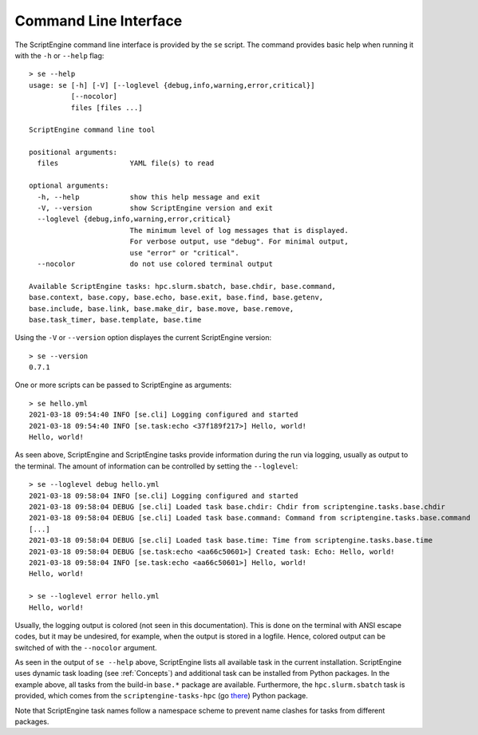 Command Line Interface
======================

The ScriptEngine command line interface is provided by the ``se`` script. The
command provides basic help when running it with the ``-h`` or ``--help``
flag::

    > se --help
    usage: se [-h] [-V] [--loglevel {debug,info,warning,error,critical}]
              [--nocolor]
              files [files ...]

    ScriptEngine command line tool

    positional arguments:
      files                 YAML file(s) to read

    optional arguments:
      -h, --help            show this help message and exit
      -V, --version         show ScriptEngine version and exit
      --loglevel {debug,info,warning,error,critical}
                            The minimum level of log messages that is displayed.
                            For verbose output, use "debug". For minimal output,
                            use "error" or "critical".
      --nocolor             do not use colored terminal output

    Available ScriptEngine tasks: hpc.slurm.sbatch, base.chdir, base.command,
    base.context, base.copy, base.echo, base.exit, base.find, base.getenv,
    base.include, base.link, base.make_dir, base.move, base.remove,
    base.task_timer, base.template, base.time

Using the ``-V`` or ``--version`` option displayes the current ScriptEngine version::

    > se --version
    0.7.1

One or more scripts can be passed to ScriptEngine as arguments::

    > se hello.yml
    2021-03-18 09:54:40 INFO [se.cli] Logging configured and started
    2021-03-18 09:54:40 INFO [se.task:echo <37f189f217>] Hello, world!
    Hello, world!

As seen above, ScriptEngine and ScriptEngine tasks provide information during
the run via logging, usually as output to the terminal. The amount of
information can be controlled by setting the ``--loglevel``::

    > se --loglevel debug hello.yml
    2021-03-18 09:58:04 INFO [se.cli] Logging configured and started
    2021-03-18 09:58:04 DEBUG [se.cli] Loaded task base.chdir: Chdir from scriptengine.tasks.base.chdir
    2021-03-18 09:58:04 DEBUG [se.cli] Loaded task base.command: Command from scriptengine.tasks.base.command
    [...]
    2021-03-18 09:58:04 DEBUG [se.cli] Loaded task base.time: Time from scriptengine.tasks.base.time
    2021-03-18 09:58:04 DEBUG [se.task:echo <aa66c50601>] Created task: Echo: Hello, world!
    2021-03-18 09:58:04 INFO [se.task:echo <aa66c50601>] Hello, world!
    Hello, world!

    > se --loglevel error hello.yml 
    Hello, world!

Usually, the logging output is colored (not seen in this documentation). This
is done on the terminal with ANSI escape codes, but it may be undesired, for
example, when the output is stored in a logfile. Hence, colored output can be
switched of with the ``--nocolor`` argument.

As seen in the output of ``se --help`` above, ScriptEngine lists all
available task in the current installation. ScriptEngine uses dynamic task
loading (see :ref:`Concepts`) and additional task can be installed from
Python packages. In the example above, all tasks from the build-in ``base.*``
package are available. Furthermore, the ``hpc.slurm.sbatch`` task is
provided, which comes from the ``scriptengine-tasks-hpc`` (go `there`_) Python
package.

Note that ScriptEngine task names follow a namespace scheme to prevent name
clashes for tasks from different packages.

.. _there: https://pypi.org/project/scriptengine-tasks-hpc/
